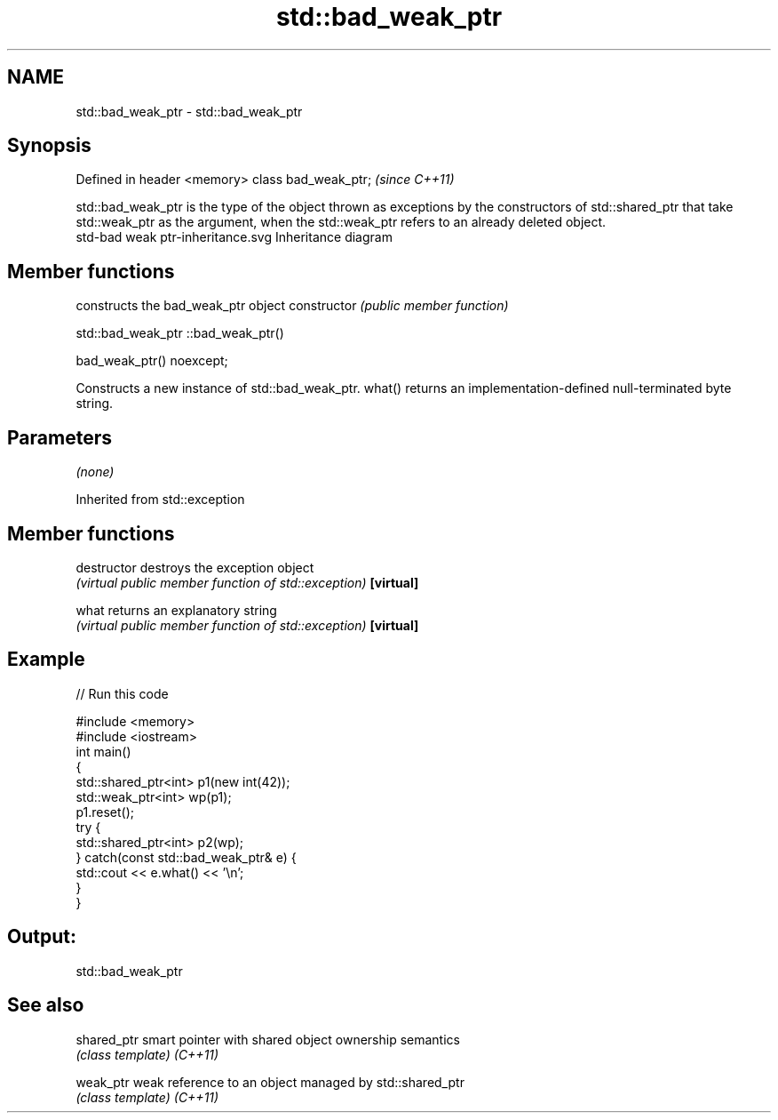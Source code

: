 .TH std::bad_weak_ptr 3 "2020.03.24" "http://cppreference.com" "C++ Standard Libary"
.SH NAME
std::bad_weak_ptr \- std::bad_weak_ptr

.SH Synopsis

Defined in header <memory>
class bad_weak_ptr;         \fI(since C++11)\fP

std::bad_weak_ptr is the type of the object thrown as exceptions by the constructors of std::shared_ptr that take std::weak_ptr as the argument, when the std::weak_ptr refers to an already deleted object.
 std-bad weak ptr-inheritance.svg
Inheritance diagram

.SH Member functions


              constructs the bad_weak_ptr object
constructor   \fI(public member function)\fP


 std::bad_weak_ptr ::bad_weak_ptr()


bad_weak_ptr() noexcept;

Constructs a new instance of std::bad_weak_ptr. what() returns an implementation-defined null-terminated byte string.

.SH Parameters

\fI(none)\fP

Inherited from std::exception


.SH Member functions



destructor   destroys the exception object
             \fI(virtual public member function of std::exception)\fP
\fB[virtual]\fP

what         returns an explanatory string
             \fI(virtual public member function of std::exception)\fP
\fB[virtual]\fP


.SH Example


// Run this code

  #include <memory>
  #include <iostream>
  int main()
  {
      std::shared_ptr<int> p1(new int(42));
      std::weak_ptr<int> wp(p1);
      p1.reset();
      try {
          std::shared_ptr<int> p2(wp);
      } catch(const std::bad_weak_ptr& e) {
          std::cout << e.what() << '\\n';
      }
  }

.SH Output:

  std::bad_weak_ptr


.SH See also



shared_ptr smart pointer with shared object ownership semantics
           \fI(class template)\fP
\fI(C++11)\fP

weak_ptr   weak reference to an object managed by std::shared_ptr
           \fI(class template)\fP
\fI(C++11)\fP




